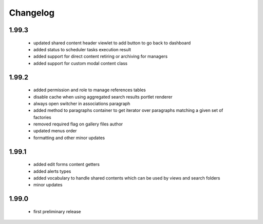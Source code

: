 Changelog
=========

1.99.3
------
 - updated shared content header viewlet to add button to go back to dashboard
 - added status to scheduler tasks execution result
 - added support for direct content retiring or archiving for managers
 - added support for custom modal content class

1.99.2
------
 - added permission and role to manage references tables
 - disable cache when using aggregated search results portlet renderer
 - always open switcher in associations paragraph
 - added method to paragraphs container to get iterator over paragraphs matching a given set of factories
 - removed required flag on gallery files author
 - updated menus order
 - formatting and other minor updates

1.99.1
------
 - added edit forms content getters
 - added alerts types
 - added vocabulary to handle shared contents which can be used by views and search folders
 - minor updates

1.99.0
------
 - first preliminary release
